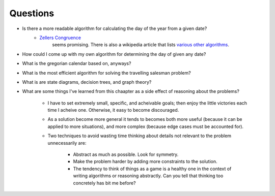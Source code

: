 ***********
 Questions
***********
* Is there a more readable algorithm for calculating the day of the year from a given date?
    * `Zellers Congruence <https://en.wikipedia.org/wiki/Zeller's_congruence>`_
       seems promising. There is also a wikipedia article that lists `various other algorithms
       <https://en.wikipedia.org/wiki/Determination_of_the_day_of_the_week>`_.
* How could I come up with my own algorithm for determining the day of given any date?
* What is the gregorian calendar based on, anyways?
* What is the most efficient algorithm for solving the travelling salesman problem?
* What is are state diagrams, decision trees, and graph theory?
* What are some things I've learned from this chaapter as a side effect of
  reasoning about the problems?
    * I have to set extremely small, specific, and acheivable goals; then
      enjoy the little victories each time I acheive one. Otherwise, it
      easy to become discouraged.
    * As a solution become more general it tends to becomes both more useful
      (because it can be applied to more situations), and more complex (because
      edge cases must be accounted for).
    * Two techniques to avoid wasting time thinking about details not relevant
      to the problem unnecessarily are:
        * Abstract as much as possible. Look for symmetry.
        * Make the problem harder by adding more constraints to the solution.
        * The tendency to think of things as a game is a healthy one in the
          context of writing algorithms or reasoning abstractly. Can you tell
          that thinking too concretely has bit me before?

